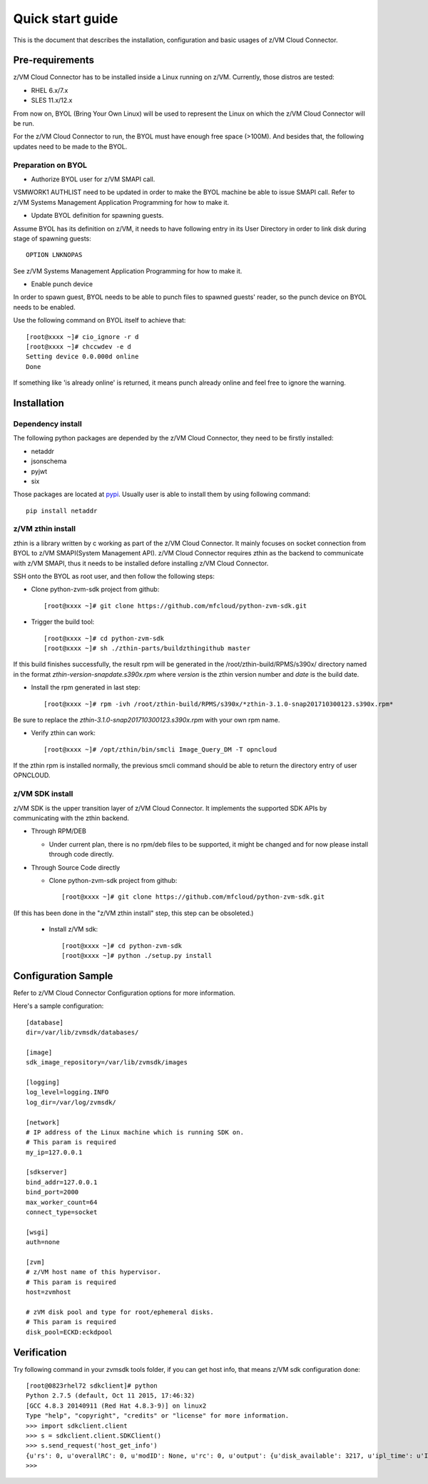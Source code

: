 *****************
Quick start guide
*****************

This is the document that describes the installation, configuration
and basic usages of z/VM Cloud Connector.

================
Pre-requirements
================

z/VM Cloud Connector has to be installed inside a Linux running on z/VM.
Currently, those distros are tested:

- RHEL 6.x/7.x
- SLES 11.x/12.x

From now on, BYOL (Bring Your Own Linux) will be used to represent
the Linux on which the z/VM Cloud Connector will be run.

For the z/VM Cloud Connector to run, the BYOL must have enough free space (>100M).
And besides that, the following updates need to be made to the BYOL.

Preparation on BYOL
-------------------

* Authorize BYOL user for z/VM SMAPI call. 

VSMWORK1 AUTHLIST need to be updated in order to make the BYOL
machine be able to issue SMAPI call. Refer to z/VM Systems Management
Application Programming for how to make it.

* Update BYOL definition for spawning guests.

Assume BYOL has its definition on z/VM, it needs to have following entry in
its User Directory in order to link disk during stage of spawning guests::
  
  OPTION LNKNOPAS

See z/VM Systems Management Application Programming for how to make it.

* Enable punch device

In order to spawn guest, BYOL needs to be able to punch files to spawned
guests' reader, so the punch device on BYOL needs to be enabled.

Use the following command on BYOL itself to achieve that::

  [root@xxxx ~]# cio_ignore -r d
  [root@xxxx ~]# chccwdev -e d
  Setting device 0.0.000d online
  Done

If something like 'is already  online' is returned, it means punch already
online and feel free to ignore the warning.

============
Installation
============

Dependency install
------------------

The following python packages are depended by the z/VM Cloud Connector, they need to
be firstly installed:

- netaddr
- jsonschema
- pyjwt
- six

Those packages are located at pypi_. Usually
user is able to install them by using following command::

  pip install netaddr

.. _pypi: http://pypi.python.org/

z/VM zthin install
------------------

zthin is a library written by c working as part of the z/VM Cloud Connector.
It mainly focuses on socket connection from BYOL to z/VM SMAPI(System Management API).
z/VM Cloud Connector requires zthin as the backend to communicate with z/VM SMAPI,
thus it needs to be installed defore installing z/VM Cloud Connector.

SSH onto the BYOL as root user, and then follow the following steps:

- Clone python-zvm-sdk project from github::

  [root@xxxx ~]# git clone https://github.com/mfcloud/python-zvm-sdk.git

- Trigger the build tool::

  [root@xxxx ~]# cd python-zvm-sdk
  [root@xxxx ~]# sh ./zthin-parts/buildzthingithub master

If this build finishes successfully, the result rpm will be generated
in the /root/zthin-build/RPMS/s390x/ directory named in the format
*zthin-version-snapdate.s390x.rpm* where *version* is the zthin version
number and *date* is the build date.

- Install the rpm generated in last step::

  [root@xxxx ~]# rpm -ivh /root/zthin-build/RPMS/s390x/*zthin-3.1.0-snap201710300123.s390x.rpm*

Be sure to replace the *zthin-3.1.0-snap201710300123.s390x.rpm* with your own
rpm name.

- Verify zthin can work::

  [root@xxxx ~]# /opt/zthin/bin/smcli Image_Query_DM -T opncloud

If the zthin rpm is installed normally, the previous smcli command should be
able to return the directory entry of user OPNCLOUD.

z/VM SDK install
----------------

z/VM SDK is the upper transition layer of z/VM Cloud Connector. It implements the
supported SDK APIs by communicating with the zthin backend.

* Through RPM/DEB

  * Under current plan, there is no rpm/deb files to be supported,
    it might be changed and for now please install through code directly.


* Through Source Code directly

  * Clone python-zvm-sdk project from github::

    [root@xxxx ~]# git clone https://github.com/mfcloud/python-zvm-sdk.git

(If this has been done in the "z/VM zthin install" step, this step can be
obsoleted.)

  * Install z/VM sdk::

    [root@xxxx ~]# cd python-zvm-sdk
    [root@xxxx ~]# python ./setup.py install

====================
Configuration Sample
====================

Refer to z/VM Cloud Connector Configuration options for more information.

Here's a sample configuration::

  [database]
  dir=/var/lib/zvmsdk/databases/

  [image]
  sdk_image_repository=/var/lib/zvmsdk/images

  [logging]
  log_level=logging.INFO
  log_dir=/var/log/zvmsdk/

  [network]
  # IP address of the Linux machine which is running SDK on.
  # This param is required
  my_ip=127.0.0.1

  [sdkserver]
  bind_addr=127.0.0.1
  bind_port=2000
  max_worker_count=64
  connect_type=socket

  [wsgi]
  auth=none

  [zvm]
  # z/VM host name of this hypervisor.
  # This param is required
  host=zvmhost

  # zVM disk pool and type for root/ephemeral disks.
  # This param is required
  disk_pool=ECKD:eckdpool

============
Verification
============

Try following command in your zvmsdk tools folder,
if you can get host info, that means z/VM sdk configuration done::

  [root@0823rhel72 sdkclient]# python
  Python 2.7.5 (default, Oct 11 2015, 17:46:32)
  [GCC 4.8.3 20140911 (Red Hat 4.8.3-9)] on linux2
  Type "help", "copyright", "credits" or "license" for more information.
  >>> import sdkclient.client
  >>> s = sdkclient.client.SDKClient()
  >>> s.send_request('host_get_info')
  {u'rs': 0, u'overallRC': 0, u'modID': None, u'rc': 0, u'output': {u'disk_available': 3217, u'ipl_time': u'IPL at 10/08/17 21:14:04 EDT', u'vcpus_used': 6, u'hypervisor_type': u'zvm', u'vcpus': 6, u'zvm_host': u'OPNSTK1', u'memory_mb': 51200.0, u'cpu_info': {u'cec_model': u'2817', u'architecture': u's390x'}, u'disk_total': 3623, u'hypervisor_hostname': u'OPNSTK1', u'hypervisor_version': 640, u'disk_used': 406, u'memory_mb_used': 33894.4}, u'errmsg': u''}
  >>>
